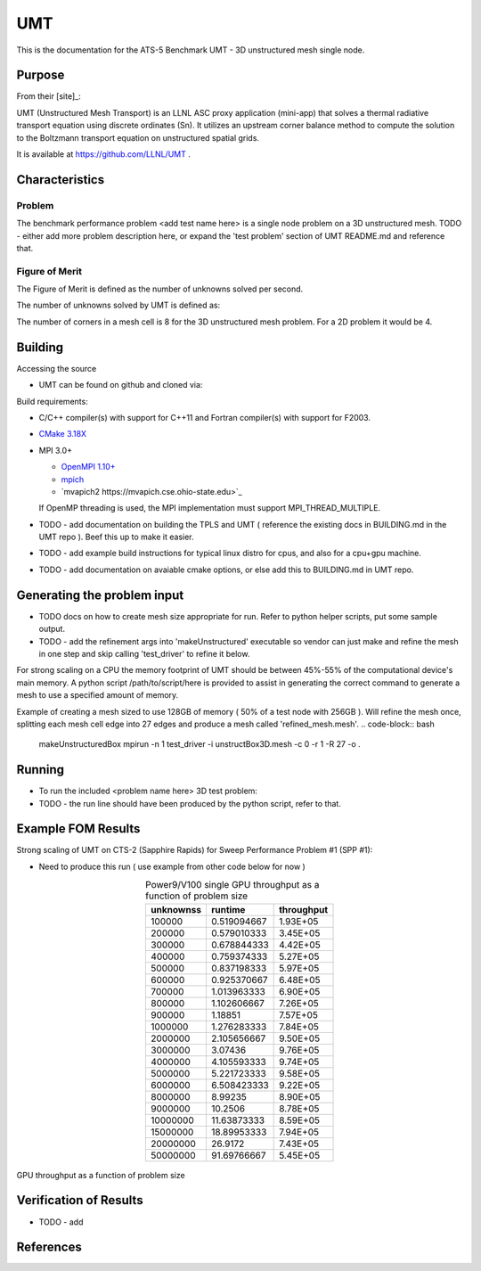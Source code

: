 ******
UMT
******

This is the documentation for the ATS-5 Benchmark UMT - 3D unstructured mesh single node. 


Purpose
=======

From their [site]_:

UMT (Unstructured Mesh Transport) is an LLNL ASC proxy application (mini-app) that solves a thermal radiative transport equation using discrete ordinates (Sn).  It utilizes an upstream corner balance method to compute the solution to the Boltzmann transport equation on unstructured spatial grids.

It is available at https://github.com/LLNL/UMT .

Characteristics
===============

Problem
-------
The benchmark performance problem <add test name here> is a single node problem on a 3D unstructured mesh.
TODO - either add more problem description here, or expand the 'test problem' section of UMT README.md and reference that.

Figure of Merit
---------------
The Figure of Merit is defined as the number of unknowns solved per second.

The number of unknowns solved by UMT is defined as:

.. code-block:: bash
   degrees of freedom =  <# mesh cells> * <# corners per cell> * <# total angles> * <number of energy groups>
..

The number of corners in a mesh cell is 8 for the 3D unstructured mesh problem.  For a 2D problem it would be 4.


Building
========

Accessing the source

* UMT can be found on github and cloned via:

.. code-block:: bash
   git clone https://github.com/LLNL/UMT.git
..


Build requirements:

* C/C++ compiler(s) with support for C++11 and Fortran compiler(s) with support for F2003.
* `CMake 3.18X <https://cmake.org/download/>`_

* MPI 3.0+

  * `OpenMPI 1.10+ <https://www.open-mpi.org/software/ompi/>`_
  * `mpich <http://www.mpich.org>`_
  * `mvapich2 https://mvapich.cse.ohio-state.edu>`_

  If OpenMP threading is used, the MPI implementation must support MPI_THREAD_MULTIPLE.


* TODO - add documentation on building the TPLS and UMT ( reference the existing docs in BUILDING.md in the UMT repo ).  Beef this up to make it easier.
* TODO - add example build instructions for typical linux distro for cpus, and also for a cpu+gpu machine.
* TODO - add documentation on avaiable cmake options, or else add this to BUILDING.md in UMT repo.

Generating the problem input
=======

* TODO docs on how to create mesh size appropriate for run.  Refer to python helper scripts, put some sample output.
* TODO - add the refinement args into 'makeUnstructured' executable so vendor can just make and refine the mesh in one step and skip calling 'test_driver' to refine it below.

For strong scaling on a CPU the memory footprint of UMT should be between 45%-55% of the computational device's main memory.  A python script /path/to/script/here is provided to assist in generating the correct command to generate a mesh to use a specified amount of memory.

Example of creating a mesh sized to use 128GB of memory ( 50% of a test node with 256GB ).  Will refine the mesh once, splitting each mesh cell edge into 27 edges and produce a mesh called 'refined_mesh.mesh'.
.. code-block:: bash
   makeUnstructuredBox 
   mpirun -n 1 test_driver -i unstructBox3D.mesh -c 0 -r 1 -R 27 -o .
..

Running
=======

* To run the included <problem name here> 3D test problem:

* TODO - the run line should have been produced by the python script, refer to that.
.. code-block:: bash
  mpirun -n 1 test_driver -c 1 -G128 -A3 -P3 -i ./refined_mesh.mesh
..



Example FOM Results 
===================

Strong scaling of UMT on CTS-2 (Sapphire Rapids) for Sweep Performance Problem #1 (SPP #1):

.. csv-table:: UMT SPP #1 on CTS-2
   :file: spp-1_spr_abridged.csv
   :align: center
   :widths: 10, 10, 10
   :header-rows: 1
		 
.. figure:: spp-1_spr_complete.png
   :alt: CPU Strong Scaling (Fixed problem size, SPP #1)
   :align: center
   :scale: 50%
   CPU Strong Scaling on CTS-2



* Need to produce this run ( use example from other code below for now )
.. table:: Power9/V100 single GPU throughput as a function of problem size
   :align: center


   +-----------+-------------+------------+
   | unknownss | runtime     | throughput |
   +===========+=============+============+
   | 100000    | 0.519094667 | 1.93E+05   |
   +-----------+-------------+------------+
   | 200000    | 0.579010333 | 3.45E+05   |
   +-----------+-------------+------------+
   | 300000    | 0.678844333 | 4.42E+05   |
   +-----------+-------------+------------+
   | 400000    | 0.759374333 | 5.27E+05   |
   +-----------+-------------+------------+
   | 500000    | 0.837198333 | 5.97E+05   |
   +-----------+-------------+------------+
   | 600000    | 0.925370667 | 6.48E+05   |
   +-----------+-------------+------------+
   | 700000    | 1.013963333 | 6.90E+05   |
   +-----------+-------------+------------+
   | 800000    | 1.102606667 | 7.26E+05   |
   +-----------+-------------+------------+
   | 900000    | 1.18851     | 7.57E+05   |
   +-----------+-------------+------------+
   | 1000000   | 1.276283333 | 7.84E+05   |
   +-----------+-------------+------------+
   | 2000000   | 2.105656667 | 9.50E+05   |
   +-----------+-------------+------------+
   | 3000000   | 3.07436     | 9.76E+05   |
   +-----------+-------------+------------+
   | 4000000   | 4.105593333 | 9.74E+05   |
   +-----------+-------------+------------+
   | 5000000   | 5.221723333 | 9.58E+05   |
   +-----------+-------------+------------+
   | 6000000   | 6.508423333 | 9.22E+05   |
   +-----------+-------------+------------+
   | 8000000   | 8.99235     | 8.90E+05   |
   +-----------+-------------+------------+
   | 9000000   | 10.2506     | 8.78E+05   |
   +-----------+-------------+------------+
   | 10000000  | 11.63873333 | 8.59E+05   |
   +-----------+-------------+------------+
   | 15000000  | 18.89953333 | 7.94E+05   |
   +-----------+-------------+------------+
   | 20000000  | 26.9172     | 7.43E+05   |
   +-----------+-------------+------------+
   | 50000000  | 91.69766667 | 5.45E+05   |
   +-----------+-------------+------------+


.. figure:: plots/gpu-throughput.png
   :alt: GPU throughput as a function of  problem size
   :align: center

   GPU throughput as a function of problem size


Verification of Results
=======================

* TODO - add 

References
==========
